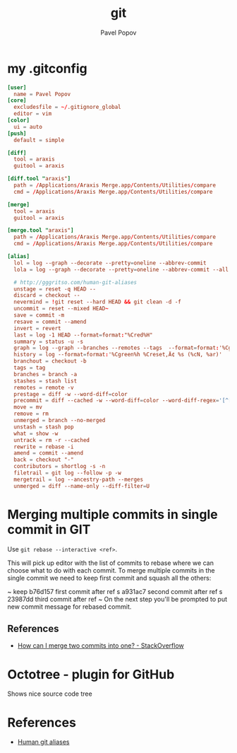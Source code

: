 #+TITLE: git
#+AUTHOR: Pavel Popov


* my .gitconfig

#+BEGIN_SRC conf
[user]
  name = Pavel Popov
[core]
  excludesfile = ~/.gitignore_global
  editor = vim
[color]
  ui = auto
[push]
  default = simple

[diff]
  tool = araxis
  guitool = araxis

[diff.tool "araxis"]
  path = /Applications/Araxis Merge.app/Contents/Utilities/compare
  cmd = /Applications/Araxis Merge.app/Contents/Utilities/compare

[merge]
  tool = araxis
  guitool = araxis

[merge.tool "araxis"]
  path = /Applications/Araxis Merge.app/Contents/Utilities/compare
  cmd = /Applications/Araxis Merge.app/Contents/Utilities/compare

[alias]
  lol = log --graph --decorate --pretty=oneline --abbrev-commit
  lola = log --graph --decorate --pretty=oneline --abbrev-commit --all

  # http://gggritso.com/human-git-aliases
  unstage = reset -q HEAD --
  discard = checkout --
  nevermind = !git reset --hard HEAD && git clean -d -f
  uncommit = reset --mixed HEAD~
  save = commit -m
  resave = commit --amend
  invert = revert
  last = log -1 HEAD --format=format:"%Cred%H"
  summary = status -u -s
  graph = log --graph --branches --remotes --tags  --format=format:'%Cgreen%h %Creset‚Ä¢ %<(75,trunc)%s (%cN, %ar) %Cred%d' --date-order
  history = log --format=format:'%Cgreen%h %Creset‚Ä¢ %s (%cN, %ar)'
  branchout = checkout -b
  tags = tag
  branches = branch -a
  stashes = stash list
  remotes = remote -v
  prestage = diff -w --word-diff=color
  precommit = diff --cached -w --word-diff=color --word-diff-regex='[^[:space:]<>]+'
  move = mv
  remove = rm
  unmerged = branch --no-merged
  unstash = stash pop
  what = show -w
  untrack = rm -r --cached
  rewrite = rebase -i
  amend = commit --amend
  back = checkout "-"
  contributors = shortlog -s -n
  filetrail = git log --follow -p -w
  mergetrail = log --ancestry-path --merges
  unmerged = diff --name-only --diff-filter=U
#+END_SRC


* Merging multiple commits in single commit in GIT

Use ~git rebase --interactive <ref>~.


This will pick up editor with the list of commits to rebase where we can choose what to do with each commit. To merge multiple commits in the single commit we need to keep first commit and squash all the others:

~    keep b76d157 first commit after ref
    s    a931ac7 second commit after ref
    s    23987dd third commit after ref
~
On the next step you'll be prompted to put new commit message for rebased commit.


** References

- [[http://stackoverflow.com/questions/2563632/how-can-i-merge-two-commits-into-one][How can I merge two commits into one? - StackOverflow]]

* Octotree - plugin for GitHub
Shows nice source code tree

* References
- [[http://gggritso.com/human-git-aliases][Human git aliases]]

